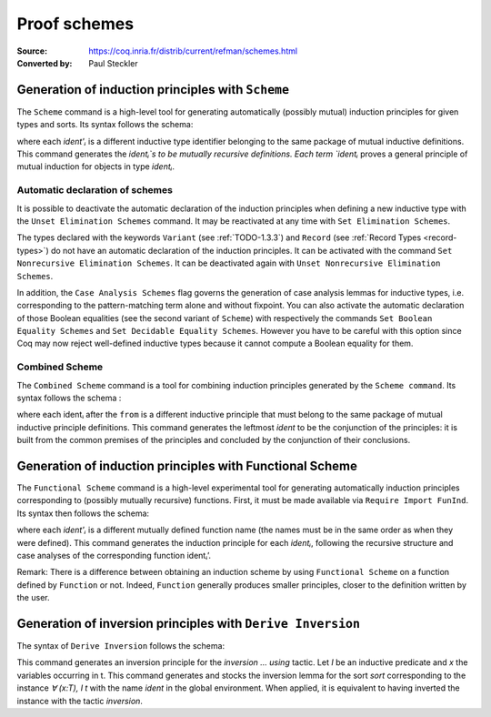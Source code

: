 .. _proofschemes:

-------------------
 Proof schemes
-------------------

:Source: https://coq.inria.fr/distrib/current/refman/schemes.html
:Converted by: Paul Steckler

Generation of induction principles with ``Scheme``
--------------------------------------------------------

The ``Scheme`` command is a high-level tool for generating automatically
(possibly mutual) induction principles for given types and sorts. Its
syntax follows the schema:

.. cmd:: Scheme ident := Induction for ident' Sort sort {* with ident := Induction for ident' Sort sort}

where each `ident'ᵢ` is a different inductive type identifier 
belonging to the same package of mutual inductive definitions. This
command generates the `identᵢ`s to be mutually recursive
definitions. Each term `identᵢ` proves a general principle of mutual
induction for objects in type `identᵢ`.

.. cmdv:: Scheme ident := Minimality for ident' Sort sort {* with ident := Minimality for ident' Sort sort}

  Same as before but defines a non-dependent elimination principle more
  natural in case of inductively defined relations.

.. cmdv:: Scheme Equality for ident

   Tries to generate a Boolean equality and a proof of the decidability of the usual equality. If `ident`
   involves some other inductive types, their equality has to be defined first.

.. cmdv:: Scheme Induction for ident Sort sort {* with Induction for ident Sort sort}

   If you do not provide the name of the schemes, they will be automatically computed from the
   sorts involved (works also with Minimality).

.. example::

   Induction scheme for tree and forest.

   The definition of principle of mutual induction for tree and forest
   over the sort Set is defined by the command:

    .. coqtop:: none

     Axiom A : Set.	       
     Axiom B : Set.	       
   
    .. coqtop:: all

     Inductive tree : Set := node : A -> forest -> tree
     with forest : Set :=
         leaf : B -> forest
       | cons : tree -> forest -> forest.

     Scheme tree_forest_rec := Induction for tree Sort Set
       with forest_tree_rec := Induction for forest Sort Set.

  You may now look at the type of tree_forest_rec:

  .. coqtop:: all

    Check tree_forest_rec.

  This principle involves two different predicates for trees andforests;
  it also has three premises each one corresponding to a constructor of
  one of the inductive definitions.

  The principle `forest_tree_rec` shares exactly the same premises, only
  the conclusion now refers to the property of forests.

.. example::

  Predicates odd and even on naturals.

  Let odd and even be inductively defined as:

   .. coqtop:: all

      Inductive odd : nat -> Prop := oddS : forall n:nat, even n -> odd (S n)
      with even : nat -> Prop := 
        | evenO : even 0
        | evenS : forall n:nat, odd n -> even (S n).

  The following command generates a powerful elimination principle:

   .. coqtop:: all

    Scheme odd_even := Minimality for odd Sort Prop
    with even_odd := Minimality for even Sort Prop.

  The type of odd_even for instance will be:

  .. coqtop:: all

    Check odd_even.

  The type of `even_odd` shares the same premises but the conclusion is
  `(n:nat)(even n)->(P0 n)`.


Automatic declaration of schemes
~~~~~~~~~~~~~~~~~~~~~~~~~~~~~~~~~~~~~~~

It is possible to deactivate the automatic declaration of the
induction principles when defining a new inductive type with the
``Unset Elimination Schemes`` command. It may be reactivated at any time with
``Set Elimination Schemes``.

The types declared with the keywords ``Variant`` (see :ref:`TODO-1.3.3`) and ``Record``
(see :ref:`Record Types <record-types>`) do not have an automatic declaration of the induction
principles. It can be activated with the command
``Set Nonrecursive Elimination Schemes``. It can be deactivated again with
``Unset Nonrecursive Elimination Schemes``.

In addition, the ``Case Analysis Schemes`` flag governs the generation of
case analysis lemmas for inductive types, i.e. corresponding to the
pattern-matching term alone and without fixpoint.
You can also activate the automatic declaration of those Boolean
equalities (see the second variant of ``Scheme``) with respectively the
commands ``Set Boolean Equality Schemes`` and ``Set Decidable Equality
Schemes``. However you have to be careful with this option since Coq may
now reject well-defined inductive types because it cannot compute a
Boolean equality for them.

Combined Scheme
~~~~~~~~~~~~~~~~~~~~~~

The ``Combined Scheme`` command is a tool for combining induction
principles generated by the ``Scheme command``. Its syntax follows the
schema :

.. cmd:: Combined Scheme ident from {+, ident}

where each identᵢ after the ``from`` is a different inductive principle that must
belong to the same package of mutual inductive principle definitions.
This command generates the leftmost `ident` to be the conjunction of the
principles: it is built from the common premises of the principles and
concluded by the conjunction of their conclusions.

.. example:: 

  We can define the induction principles for trees and forests using:

  .. coqtop:: all

    Scheme tree_forest_ind := Induction for tree Sort Prop
    with forest_tree_ind := Induction for forest Sort Prop.

  Then we can build the combined induction principle which gives the
  conjunction of the conclusions of each individual principle:

  .. coqtop:: all

    Combined Scheme tree_forest_mutind from tree_forest_ind,forest_tree_ind.

  The type of tree_forest_mutrec will be:

  .. coqtop:: all

    Check tree_forest_mutind.

Generation of induction principles with Functional Scheme
----------------------------------------------------------

The ``Functional Scheme`` command is a high-level experimental tool for
generating automatically induction principles corresponding to
(possibly mutually recursive) functions. First, it must be made
available via ``Require Import FunInd``. Its syntax then follows the
schema:

.. cmd:: Functional Scheme ident := Induction for ident' Sort sort {* with ident := Induction for ident' Sort sort}

where each `ident'ᵢ` is a different mutually defined function
name (the names must be in the same order as when they were defined). This
command generates the induction principle for each `identᵢ`, following
the recursive structure and case analyses of the corresponding function 
identᵢ’.

Remark: There is a difference between obtaining an induction scheme by
using ``Functional Scheme`` on a function defined by ``Function`` or not.
Indeed, ``Function`` generally produces smaller principles, closer to the
definition written by the user.

.. example:: 

  Induction scheme for div2.

  We define the function div2 as follows:

  .. coqtop:: all

   Require Import FunInd.
   Require Import Arith.

   Fixpoint div2 (n:nat) : nat :=
   match n with
   | O => 0
   | S O => 0
   | S (S n') => S (div2 n')
   end.

  The definition of a principle of induction corresponding to the
  recursive structure of `div2` is defined by the command:

  .. coqtop:: all

    Functional Scheme div2_ind := Induction for div2 Sort Prop.

  You may now look at the type of div2_ind:

  .. coqtop:: all

    Check div2_ind.

  We can now prove the following lemma using this principle:

  .. coqtop:: all

    Lemma div2_le' : forall n:nat, div2 n <= n.
    intro n.
    pattern n, (div2 n).
    apply div2_ind; intros.
    auto with arith.
    auto with arith.
    simpl; auto with arith.
    Qed.

  We can use directly the functional induction (:ref:`TODO-8.5.5`) tactic instead
  of the pattern/apply trick:

  .. coqtop:: all

    Reset div2_le'.

    Lemma div2_le : forall n:nat, div2 n <= n.
    intro n.
    functional induction (div2 n).
    auto with arith.
    auto with arith.
    auto with arith.
    Qed.

  Remark: There is a difference between obtaining an induction scheme
  for a function by using ``Function`` (see :ref:`advanced-recursive-functions`) and by using
  ``Functional Scheme`` after a normal definition using ``Fixpoint`` or
  ``Definition``. See :ref:`advanced-recursive-functions` for details.

.. example::

  Induction scheme for tree_size.

  We define trees by the following mutual inductive type:

  .. original LaTeX had "Variable" instead of "Axiom", which generates an ugly warning
   
  .. coqtop:: reset all

     Axiom A : Set.
     
     Inductive tree : Set :=
     node : A -> forest -> tree
     with forest : Set :=
     | empty : forest
     | cons : tree -> forest -> forest.

  We define the function tree_size that computes the size of a tree or a
  forest. Note that we use ``Function`` which generally produces better
  principles.

  .. coqtop:: all

    Require Import FunInd.

    Function tree_size (t:tree) : nat :=
    match t with
    | node A f => S (forest_size f)
    end
    with forest_size (f:forest) : nat :=
    match f with
    | empty => 0
    | cons t f' => (tree_size t + forest_size f')
    end.

  Remark: Function generates itself non mutual induction principles
  tree_size_ind and forest_size_ind:

  .. coqtop:: all

    Check tree_size_ind.

  The definition of mutual induction principles following the recursive
  structure of `tree_size` and `forest_size` is defined by the command:

  .. coqtop:: all

    Functional Scheme tree_size_ind2 := Induction for tree_size Sort Prop
    with forest_size_ind2 := Induction for forest_size Sort Prop.

  You may now look at the type of `tree_size_ind2`:

  .. coqtop:: all

    Check tree_size_ind2.
     
Generation of inversion principles with ``Derive Inversion``
--------------------------------------------------------------

The syntax of ``Derive Inversion`` follows the schema:

.. cmd:: Derive Inversion ident with forall (x : T), I t Sort sort

This command generates an inversion principle for the `inversion … using` 
tactic. Let `I` be an inductive predicate and `x` the variables occurring
in t. This command generates and stocks the inversion lemma for the
sort `sort` corresponding to the instance `∀ (x:T), I t` with the name
`ident` in the global environment. When applied, it is equivalent to
having inverted the instance with the tactic `inversion`.

.. cmdv:: Derive Inversion_clear ident with forall (x:T), I t Sort sort

   When applied, it is equivalent to having inverted the instance with the
   tactic inversion replaced by the tactic `inversion_clear`.

.. cmdv:: Derive Dependent Inversion ident with forall (x:T), I t Sort sort

   When applied, it is equivalent to having inverted the instance with
   the tactic `dependent inversion`.

.. cmdv:: Derive Dependent Inversion_clear ident with forall(x:T), I t Sort sort

   When applied, it is equivalent to having inverted the instance
   with the tactic `dependent inversion_clear`.

.. example::

  Let us consider the relation `Le` over natural numbers and the following
  variable:

  .. original LaTeX had "Variable" instead of "Axiom", which generates an ugly warning
  
  .. coqtop:: all

    Inductive Le : nat -> nat -> Set :=
    | LeO : forall n:nat, Le 0 n
    | LeS : forall n m:nat, Le n m -> Le (S n) (S m).

    Axiom P : nat -> nat -> Prop.

  To generate the inversion lemma for the instance `(Le (S n) m)` and the
  sort `Prop`, we do:

  .. coqtop:: all

    Derive Inversion_clear leminv with (forall n m:nat, Le (S n) m) Sort Prop.
    Check leminv.

  Then we can use the proven inversion lemma:

  .. the original LaTeX did not have any Coq code to setup the goal

  .. coqtop:: none

    Goal forall (n m : nat) (H : Le (S n) m), P n m.			  
    intros.
  
  .. coqtop:: all

    Show.

    inversion H using leminv.
